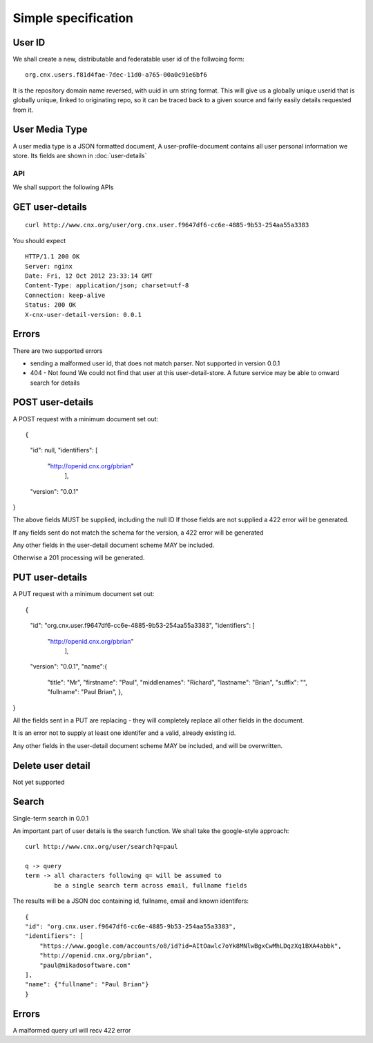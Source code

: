 ====================
Simple specification
====================


User ID
-------


We shall create a new, distributable and federatable user id of the
follwoing form::

   org.cnx.users.f81d4fae-7dec-11d0-a765-00a0c91e6bf6

It is the repository domain name reversed, with uuid in urn string
format.  This will give us a globally unique userid that is globally
unique, linked to originating repo, so it can be traced back to a
given source and fairly easily details requested from it.





User Media Type 
---------------

A user media type is a JSON formatted document,
A user-profile-document contains all user personal 
information we store.  Its fields are shown in :doc:`user-details`


API
===

We shall support the following APIs


GET user-details
----------------

::

  curl http://www.cnx.org/user/org.cnx.user.f9647df6-cc6e-4885-9b53-254aa55a3383

You should expect ::

    HTTP/1.1 200 OK
    Server: nginx
    Date: Fri, 12 Oct 2012 23:33:14 GMT
    Content-Type: application/json; charset=utf-8
    Connection: keep-alive
    Status: 200 OK
    X-cnx-user-detail-version: 0.0.1

Errors
------

There are two supported errors

* sending a malformed user id, that does not match parser.
  Not supported in version 0.0.1

* 404 - Not found
  We could not find that user at this user-detail-store.
  A future service may be able to onward search for details

  


POST user-details
-----------------


A POST request with a minimum document set out::

{
     "id": null,
     "identifiers": [
         "http://openid.cnx.org/pbrian"
                    ],
     "version": "0.0.1"
}

The above fields MUST be supplied, including the null ID
If those fields are not supplied a 422 error will be generated.

If any fields sent do not match the schema for the version, a 422 error will be generated

Any other fields in the user-detail document scheme MAY
be included.

Otherwise a 201 processing will be generated.



PUT user-details
----------------


A PUT request with a minimum document set out::

{
     "id": "org.cnx.user.f9647df6-cc6e-4885-9b53-254aa55a3383",
     "identifiers": [
         "http://openid.cnx.org/pbrian"
                    ],
     "version": "0.0.1",
     "name":{
                   "title": "Mr",
                   "firstname": "Paul",
                   "middlenames": "Richard",
                   "lastname":    "Brian",
                   "suffix":      "",
                   "fullname": "Paul Brian",
		   },
}


All the fields sent in a PUT are replacing - they will completely replace
all other fields in the document.

It is an error not to supply at least one identifer and a valid, already existing
id. 

Any other fields in the user-detail document scheme MAY
be included, and will be overwritten.


Delete user detail
------------------

Not yet supported



Search
------

Single-term search in 0.0.1

An important part of user details is the search function.
We shall take the google-style approach::


    curl http://www.cnx.org/user/search?q=paul

    q -> query
    term -> all characters following q= will be assumed to 
            be a single search term across email, fullname fields

The results will be a JSON doc containing id, fullname, email and known identifers::
   
    {
    "id": "org.cnx.user.f9647df6-cc6e-4885-9b53-254aa55a3383", 
    "identifiers": [
        "https://www.google.com/accounts/o8/id?id=AItOawlc7oYk8MNlwBgxCwMhLDqzXq1BXA4abbk", 
        "http://openid.cnx.org/pbrian", 
        "paul@mikadosoftware.com"
    ], 
    "name": {"fullname": "Paul Brian"}
    }

Errors
------

A malformed query url will recv 422 error

